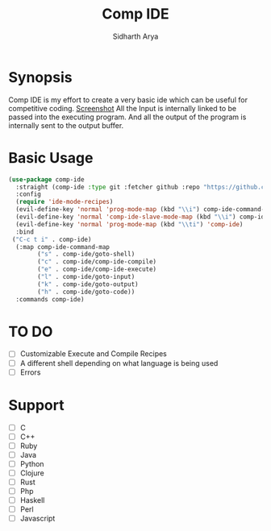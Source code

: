 #+TITLE: Comp IDE
#+AUTHOR: Sidharth Arya

* Synopsis
Comp IDE is my effort to create a very basic ide which can be useful for competitive coding. 
[[./screenshot.png][Screenshot]]
All the Input is internally linked to be passed into the executing program. And all the output of the program is internally sent to the output buffer.

* Basic Usage
#+BEGIN_SRC emacs-lisp
  (use-package comp-ide
    :straight (comp-ide :type git :fetcher github :repo "https://github.com/SidharthArya/comp-ide.el" :files (:defaults))
    :config
    (require 'ide-mode-recipes)
    (evil-define-key 'normal 'prog-mode-map (kbd "\\i") comp-ide-command-map) 
    (evil-define-key 'normal 'comp-ide-slave-mode-map (kbd "\\i") comp-ide-command-map)
    (evil-define-key 'normal 'prog-mode-map (kbd "\\ti") 'comp-ide)
    :bind
   ("C-c t i" . comp-ide)
    (:map comp-ide-command-map
          ("s" . comp-ide/goto-shell)
          ("c" . comp-ide/comp-ide-compile)
          ("e" . comp-ide/comp-ide-execute)
          ("l" . comp-ide/goto-input)
          ("k" . comp-ide/goto-output)
          ("h" . comp-ide/goto-code))
    :commands comp-ide)
#+END_SRC
* TO DO
- [ ] Customizable Execute and Compile Recipes
- [ ] A different shell depending on what language is being used
- [ ] Errors
* Support 
- [ ] C
- [ ] C++
- [ ] Ruby
- [ ] Java
- [ ] Python
- [ ] Clojure
- [ ] Rust
- [ ] Php
- [ ] Haskell
- [ ] Perl
- [ ] Javascript

* COMMENT Markdown Export
